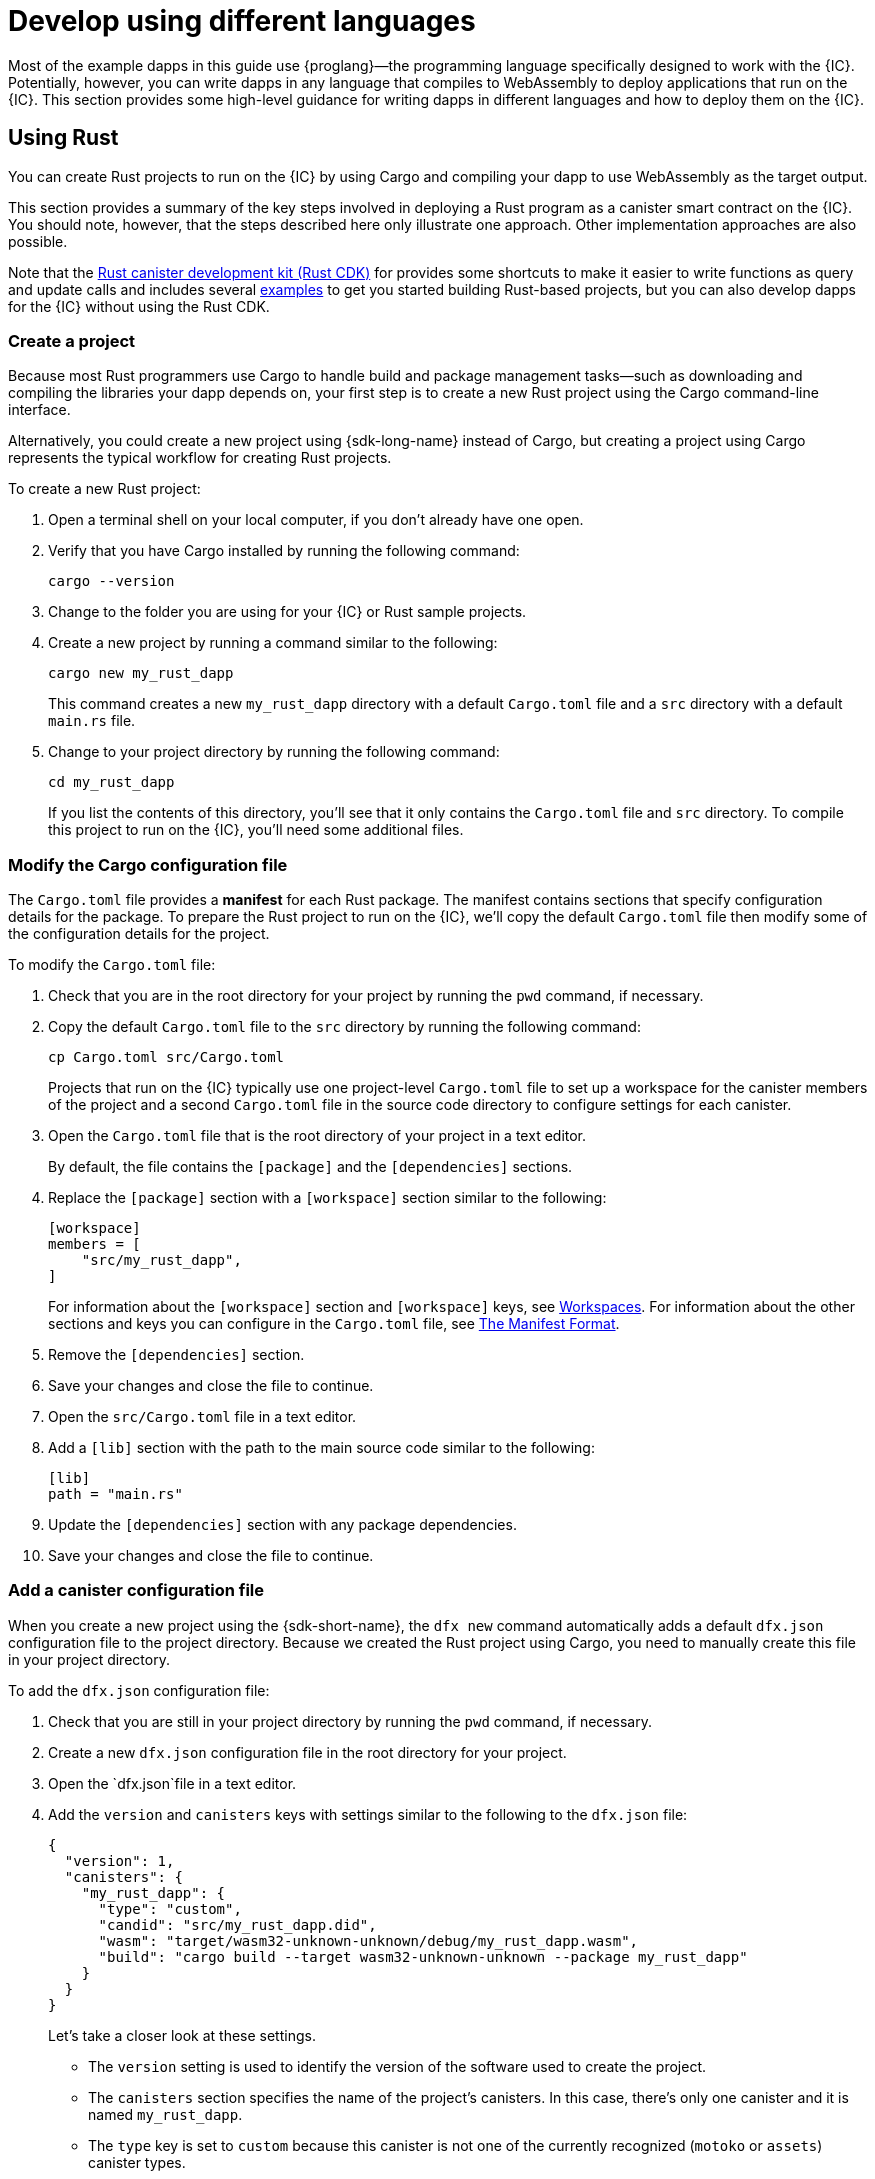 = Develop using different languages
:cpp: C++

Most of the example dapps in this guide use {proglang}—the programming language specifically designed to work with the {IC}. 
Potentially, however, you can write dapps in any language that compiles to WebAssembly to deploy applications that run on the {IC}.
This section provides some high-level guidance for writing dapps in different languages and how to deploy them on the {IC}.

== Using Rust

You can create Rust projects to run on the {IC} by using Cargo and compiling your dapp to use WebAssembly as the target output.

This section provides a summary of the key steps involved in deploying a Rust program as a canister smart contract on the {IC}.
You should note, however, that the steps described here only illustrate one approach. 
Other implementation approaches are also possible. 

Note that the link:https://github.com/dfinity/cdk-rs[Rust canister development kit (Rust CDK)] for provides some shortcuts to make it easier to write functions as query and update calls and includes several link:https://github.com/dfinity/cdk-rs/tree/next/examples[examples] to get you started building Rust-based projects, but you can also develop dapps for the {IC} without using the Rust CDK.

=== Create a project

Because most Rust programmers use Cargo to handle build and package management tasks—such as downloading and compiling the libraries your dapp depends on, your first step is to create a new Rust project using the Cargo command-line interface.

Alternatively, you could create a new project using {sdk-long-name} instead of Cargo, but creating a project using Cargo represents the typical workflow for creating Rust projects.

To create a new Rust project:

[arabic]
. Open a terminal shell on your local computer, if you don’t already
have one open.
. Verify that you have Cargo installed by running the following command:
+
[source,bash]
----
cargo --version
----
. Change to the folder you are using for your {IC} or Rust sample projects.
. Create a new project by running a command similar to the following:
+
[source,bash]
----
cargo new my_rust_dapp
----
+
This command creates a new `+my_rust_dapp+` directory with a default `+Cargo.toml+` file and a `+src+` directory with a default `+main.rs+` file.
. Change to your project directory by running the following command:
+
[source,bash]
----
cd my_rust_dapp
----
+
If you list the contents of this directory, you'll see that it only contains the `+Cargo.toml+` file and `+src+` directory. 
To compile this project to run on the {IC}, you'll need some additional files.

=== Modify the Cargo configuration file

The `+Cargo.toml+` file provides a *manifest* for each Rust package. 
The manifest contains sections that specify configuration details for the package.
To prepare the Rust project to run on the {IC}, we'll copy the default `+Cargo.toml+` file then modify some of the configuration details for the project.

To modify the `+Cargo.toml+` file:

. Check that you are in the root directory for your project by running the `+pwd+` command, if necessary.
. Copy the default `+Cargo.toml+` file to the `+src+` directory by running the following command:
+
[source,toml]
----
cp Cargo.toml src/Cargo.toml
----
+
Projects that run on the {IC} typically use one project-level `+Cargo.toml+` file to set up a workspace for the canister members of the project and a second `+Cargo.toml+` file in the source code directory to configure settings for each canister.
. Open the `+Cargo.toml+` file that is the root directory of your project in a text editor. 
+
By default, the file contains the `+[package]+` and the `+[dependencies]+` sections.
. Replace the `+[package]+` section with a `+[workspace]+` section similar to the following:
+
[source,toml]
----
[workspace]
members = [
    "src/my_rust_dapp",
]
----
+
For information about the `+[workspace]+` section and `+[workspace]+` keys, see link:https://doc.rust-lang.org/cargo/reference/workspaces.html[Workspaces].
For information about the other sections and keys you can configure in the `+Cargo.toml+` file, see link:https://doc.rust-lang.org/cargo/reference/manifest.html[The Manifest Format].
. Remove the `+[dependencies]+` section.
. Save your changes and close the file to continue.
. Open the `+src/Cargo.toml+` file in a text editor.
. Add a `+[lib]+` section with the path to the main source code similar to the following: 
+
[source,toml]
----
[lib]
path = "main.rs"
----
. Update the `+[dependencies]+` section with any package dependencies.
. Save your changes and close the file to continue.

=== Add a canister configuration file

When you create a new project using the {sdk-short-name}, the `+dfx new+` command automatically adds a default `+dfx.json+` configuration file to the project directory.
Because we created the Rust project using Cargo, you need to manually create this file in your project directory.

To add the `+dfx.json+` configuration file:

. Check that you are still in your project directory by running the `+pwd+` command, if necessary.
. Create a new `+dfx.json+` configuration file in the root directory for your project.
. Open the `+dfx.json+`file in a text editor.
. Add the `+version+` and `+canisters+` keys with settings similar to the following to the `+dfx.json+` file:
+
[source,json]
----
{
  "version": 1,
  "canisters": {
    "my_rust_dapp": {
      "type": "custom",
      "candid": "src/my_rust_dapp.did",
      "wasm": "target/wasm32-unknown-unknown/debug/my_rust_dapp.wasm",
      "build": "cargo build --target wasm32-unknown-unknown --package my_rust_dapp"
    }
  }
}
----
+
Let's take a closer look at these settings.
+
--
* The `+version+` setting is used to identify the version of the software used to create the project.
* The `+canisters+` section specifies the name of the project's canisters.
In this case, there's only one canister and it is named `+my_rust_dapp+`.
* The `+type+` key is set to `+custom+` because this canister is not one of the currently recognized (`+motoko+` or `+assets+`) canister types.
* The `+candid+` key specifies the name and location of the Candid interface description file to use for this project.
* The `+wasm+` key specifies the path to the WebAssembly file generated by the `+cargo build+` command.
* The `+build+` key specifies the `+cargo+` command used to compile the output.
--
+
These are the minimum settings required.
As you build more complex programs, you might need to include additional configuration details in the `+Cargo.toml+` file, the `+dfx.json+` file, or both files.
. Save your changes and close the file to continue.

=== Create a Candid interface description file

In addition to the `+dfx.json+` configuration file, you need to have a Candid interface description file—for example, `+my_rust_dapp.did+`—to map your dapp's input parameters and return value formats to their language-agnostic representation in Candid.

To add the Candid interface description file:

. Check that you are still in your project directory by running the `+pwd+` command, if necessary.
. Create a new Candid interface description file—for example, `+my_rust_dapp.did+`—in the `+src+` directory for your project.
. Open the Candid interface description file in a text editor and add a description for each function the dapp defines.
+
For example, if the `+my_rust_dapp+` is a simple dapp that increments a counter using the `+increment+`, `+read+`, and `+write+` functions, the `+my_rust_dapp.did+` file might look like this:
+
[source,candid]
----
service : {
  "increment": () -> ();
  "read": () -> (nat) query;
  "write": (nat) -> ();
}
----
. Save your changes and close the file to continue.

=== Modify the default dapp

When you create a new project, your project `+src+` directory includes a template `+main.rs+` file with the "Hello, World!" program.

To modify the template source code:

. Open the template `+src/main.rs+` file in a text editor and delete the existing content.
. Write the program you want to deploy on the {IC}.
+
As you write your program, keep in mind that there are two types of calls—update calls and query calls—and that update functions use asynchronous messaging.
. Save your changes and close the `+main.rs+` file.

=== Deploy the dapp

Before you can deploy and test your dapp, you need to do the following:

* Connect to either the local canister execution environment, or to the {IC} blockchain mainnet.
* Register a network-specific identifier for the application.
* Compile the dapp with a target output of WebAssembly.

Because you configured the custom `+dfx.json+` file with a `+cargo build+` command that compiles to WebAssembly, you can use the `+dfx+` command-line interface and standard work flow to perform all of the remaining steps.

To build and deploy the dapp locally:

. Check that you are still in your project directory by running the `+pwd+` command, if necessary.
. Open a new terminal window or tab on your local computer and navigate to your project directory.
+
For example, you can do either of the following if running Terminal on macOS:
+
--
* Click *Shell*, then select *New Tab* to open a new terminal in your current working directory.
* Click *Shell* and select *New Window*, then run `+cd ~/ic-projects/location_hello+` in the new terminal if your `+location_hello+` project is in the `+ic-projects+` working folder.
--
+
You should now have two terminals open with your project directory as your current working directory**.
. Start the local canister execution environment by running the following command:
+
[source,bash]
----
dfx start
----
+
Depending on your platform and local security settings, you might see a warning displayed. 
If you are prompted to allow or deny incoming network connections, click *Allow*.
. Leave the terminal that displays network operations open and switch your focus to your original terminal where you created your project.
. Register a unique canister identifier for the application by running the following command:
+
[source,bash]
----
dfx canister create --all
----
. Build the dapp by running the following command:
+
[source,bash]
----
dfx build
----
. Deploy the dapp on the local canister execution environment by running the following command:
+
[source,bash]
----
dfx canister install --all
----
. Test functions in the dapp from the command-line or in a browser.

== Using C

Because the {IC} supports dapps compiled to standard WebAssembly modules, you can use standard compilers and toolchains to build applications in languages such as  C, {cpp}, Objective-C, and Objective-{cpp} programming languages and the `+Clang+` compiler.

To illustrate how to migrate dapps written in C to run on the {IC}, let’s look at the simple `+reverse.c+` program in the link:https://github.com/dfinity/examples/tree/master/c[examples] repository. 
The `+reverse.c+` program contains one function—named `+go+`—that reverses a string in place.

=== Set up the development environment

To compile the `+reverse.c+` program into WebAssembly, you need to have the `+clang+` compiler and standard libraries installed. 
You can check whether you have `+clang+` installed on your local computer by running the following command:

[source,bash]
----
clang --version
----

If `+clang+` is installed, the command displays information similar to the following:

....
clang version 10.0.0 
Target: x86_64-apple-darwin19.5.0
Thread model: posix
InstalledDir: /usr/local/opt/llvm/bin
....

If the command doesn’t return version information, install `+clang+` before continuing. 
The steps to install `+clang+` vary depending on the operating system you are using.
On Debian Linux, for example, run the following command:

[source,bash]
----
sudo apt-get install clang lld gcc-multilib
----

On macOS, you can install `+clang+` by installing the Developer Command-Line Tools or by installing LLVM using Homebrew. 
For example, if `+clang+` is not installed, run the following command:

[source,bash]
----
brew install llvm
----

=== Compile the program into WebAssembly

You can compile a C program to run as a WebAssembly module by first compiling using `+clang+`, then linking using `+wasm-ld+`. 
Depending on the operating system and version of `+clang+` you are using, you might use a different version of the WebAssembly linker, such as `+wasm-ld+` on macOS or `+wasm-ld-8+` on Debian. 
 
To compile to WebAssembly on macOS:
 
. Compile the program by running the following clang command:
+
[source,bash]
----
clang --target=wasm32 -c -O3 reverse.c
----
. Run the linker to create the WebAssembly module by running the following `+wasm-ld+` command:
+
[source,bash]
----
wasm-ld --no-entry --export-dynamic --allow-undefined reverse.o -o reverse.wasm
----

=== Create a minimal configuration file

Next, you need to prepare a simple configuration file that identifies the `+reverse+` dapp binary as a package that can be installed on the {IC} and a `+build+` directory so that you can use the `+dfx+` command-line interface to install and run the package as a canister.

To prepare a configuration file and build directory:

. Create a `+dfx.json+` file with a canisters key by running the following command:
+
[source,bash]
----
echo '{"canisters":{"reverse":{"main":"reverse"}}}' > dfx.json
----
. Create a `+build+` directory for the dapp by running the following command:
+
[source,bash]
----
mkdir build
----
. Create a `+reverse+` directory for the dapp by running the following command:
+
[source,bash]
----
mkdir build/reverse
----
. Copy the WebAssembly modules to the new `+build/reverse+` directory by running the following command:
+
[source,bash]
----
cp reverse.wasm build/reverse/
----

=== Create a minimal interface description file

In a standard development workflow, running the `+dfx build+` command creates several files in the `+canisters+` output directory, including one or more Candid interface description (`+.did+`) files that handle type matching for the data types associated with a program’s functions.

For details about the syntax to use for different data types, see the link:../candid-guide/candid-intro{outfilesuffix}[_Candid Guide_] and link:https://github.com/dfinity/candid/tree/master/spec[Candid specification].

To create a Candid interface description file for this program:

. Open a terminal in the `+build+` directory you created for the `+reverse.c+` program source
. Create a new text file named `+reverse.did+`.
. Add a description of the `+go+` function.
+
For example:
+
[source.bash]
----
service : {
  "go": (text) -> (text);
}
----
. Save your changes and close the file to continue.

=== Deploy and test the dapp

Before you can deploy and test your dapp, you need to do the following:

* Connect to either the local canister execution environment, or to the {IC} blockchain mainnet.
* Register a network-specific identifier for the application.

To deploy and test the dapp locally:

. Open a new terminal window or tab on your local computer.
+
For example, if running Terminal on macOS,click *Shell*, then select *New Tab* to open a new terminal in your current working directory.
. Start the local canister execution environment in your second terminal by running the following command:
+
[source,bash]
----
dfx start
----
. Register a unique canister identifier for the `+reverse+` application by running the following command:
+
[source,bash]
----
dfx canister create --all
----
. Deploy the default dapp on the local canister execution environment by running the following command:
+
[source,bash]
----
dfx canister install --all
----
. Call the `+go+` function in the dapp by running the following command:
+
[source,bash]
----
dfx canister call reverse go reward
("drawer")
----

You can find additional examples of C dapps in the link:https://github.com/dfinity/examples/tree/master/c[examples] repository.
